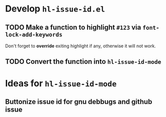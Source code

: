 #+AUTHOR: Chunyang Xu
#+DATE: 2016-11-11

* Develop =hl-issue-id.el=

** TODO Make a function to highlight =#123= via =font-lock-add-keywords=

   Don't forget to *override* exiting highlight if any, otherwise it will not
   work.

** TODO Convert the function into =hl-issue-id-mode=

* Ideas for =hl-issue-id-mode=

** Buttonize issue id for gnu debbugs and github issue
